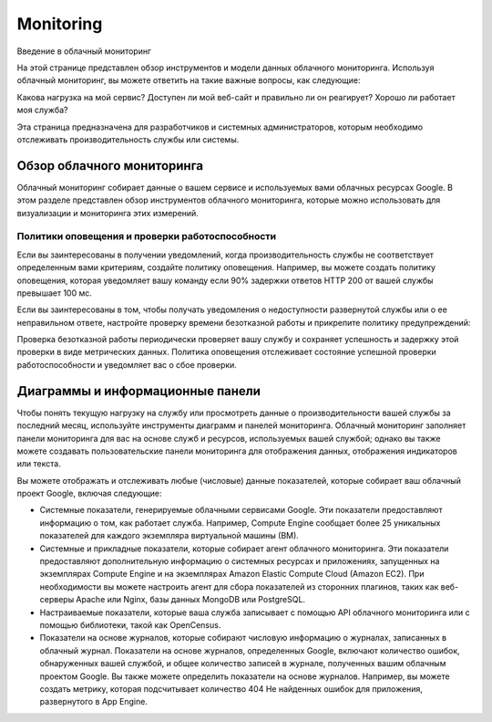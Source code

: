 Monitoring
==============

Введение в облачный мониторинг

На этой странице представлен обзор инструментов и модели данных облачного мониторинга. Используя облачный мониторинг, вы можете ответить на такие важные вопросы, как следующие:

Какова нагрузка на мой сервис?
Доступен ли мой веб-сайт и правильно ли он реагирует?
Хорошо ли работает моя служба?

Эта страница предназначена для разработчиков и системных администраторов, которым необходимо отслеживать производительность службы или системы.

Обзор облачного мониторинга
~~~~~~~~~~~~~~~~~~~~~~~~~~~~~~~

Облачный мониторинг собирает данные о вашем сервисе и используемых вами облачных ресурсах Google. В этом разделе представлен обзор инструментов облачного мониторинга, которые можно использовать для визуализации и мониторинга этих измерений.

Политики оповещения и проверки работоспособности
"""""""""""""""""""""""""""""""""""""""""""""""""" 

Если вы заинтересованы в получении уведомлений, когда производительность службы не соответствует определенным вами критериям, создайте политику оповещения. Например, вы можете создать политику оповещения, которая уведомляет вашу команду если 90% задержки ответов HTTP 200 от вашей службы превышает 100 мс.

Если вы заинтересованы в том, чтобы получать уведомления о недоступности развернутой службы или о ее неправильном ответе, настройте проверку времени безотказной работы и прикрепите политику предупреждений:

Проверка безотказной работы периодически проверяет вашу службу и сохраняет успешность и задержку этой проверки в виде метрических данных.
Политика оповещения отслеживает состояние успешной проверки работоспособности и уведомляет вас о сбое проверки.

Диаграммы и информационные панели
~~~~~~~~~~~~~~~~~~~~~~~~~~~~~~~~~~~~

Чтобы понять текущую нагрузку на службу или просмотреть данные о производительности вашей службы за последний месяц, используйте инструменты диаграмм и панелей мониторинга. Облачный мониторинг заполняет панели мониторинга для вас на основе служб и ресурсов, используемых вашей службой; однако вы также можете создавать пользовательские панели мониторинга для отображения данных, отображения индикаторов или текста.

Вы можете отображать и отслеживать любые (числовые) данные показателей, которые собирает ваш облачный проект Google, включая следующие:

* Системные показатели, генерируемые облачными сервисами Google. Эти показатели предоставляют информацию о том, как работает служба. Например, Compute Engine сообщает более 25 уникальных показателей для каждого экземпляра виртуальной машины (ВМ).

* Системные и прикладные показатели, которые собирает агент облачного мониторинга. Эти показатели предоставляют дополнительную информацию о системных ресурсах и приложениях, запущенных на экземплярах Compute Engine и на экземплярах Amazon Elastic Compute Cloud (Amazon EC2). При необходимости вы можете настроить агент для сбора показателей из сторонних плагинов, таких как веб-серверы Apache или Nginx, базы данных MongoDB или PostgreSQL.

* Настраиваемые показатели, которые ваша служба записывает с помощью API облачного мониторинга или с помощью библиотеки, такой как OpenCensus.

* Показатели на основе журналов, которые собирают числовую информацию о журналах, записанных в облачный журнал. Показатели на основе журналов, определенных Google, включают количество ошибок, обнаруженных вашей службой, и общее количество записей в журнале, полученных вашим облачным проектом Google. Вы также можете определить показатели на основе журналов. Например, вы можете создать метрику, которая подсчитывает количество 404 Не найденных ошибок для приложения, развернутого в App Engine.





